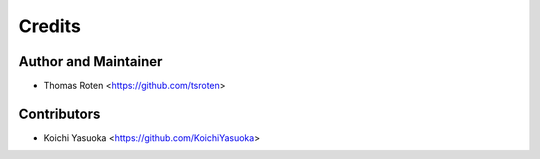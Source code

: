 =======
Credits
=======

Author and Maintainer
---------------------

* Thomas Roten <https://github.com/tsroten>

Contributors
------------

* Koichi Yasuoka <https://github.com/KoichiYasuoka>
